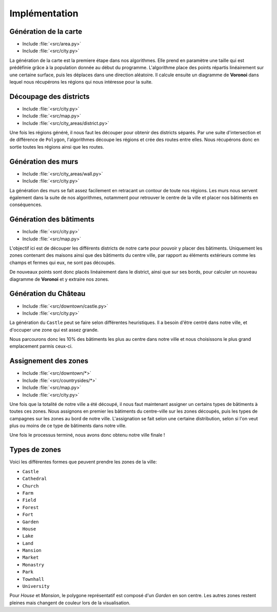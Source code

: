 Implémentation
==============

Génération de la carte
----------------------

* Include :file:`<src/area.py>`
* Include :file:`<src/city.py>`

.. function:: generate_regions(regions_size)

   Génere les régions globales

   :param regions_size: La taille donnée pour calculer le diagramme de **Voronoi**
   :type regions_size: ``Integer``
   :rtype: Une liste de ``Polygon`` correspondant aux régions


La génération de la carte est la premiere étape dans nos algorithmes.
Elle prend en paramètre une taille qui est prédéfinie grâce à la population donnée au début du programme.
L'algorithme place des points répartis linéairement sur une certaine surface, puis les déplaces dans une direction aléatoire.
Il calcule ensuite un diagramme de **Voronoi** dans lequel nous récupérons les régions qui nous intéresse pour la suite.

Découpage des districts
-----------------------

* Include :file:`<src/city.py>`
* Include :file:`<src/map.py>`
* Include :file:`<src/city_areas/district.py>`



.. function:: split_region(regions, road_size)

   Découpe les régions avec une route nouvellement crée

   :param regions: L'ensemble des ``Polygon`` calculés précédemment
   :param road_size: La taille des routes entre les districts
   :type road_size: ``Integer``
   :return: Une liste des ``Polygon`` représentant les districts et un ``Polygon`` ou ``MultiPolgon`` représentant les routes


Une fois les régions généré, il nous faut les découper pour obtenir des districts séparés.
Par une suite d'intersection et de différence de ``Polygon``, l'algorithmes découpe les régions et crée des routes entre elles.
Nous récupérons donc en sortie toutes les régions ainsi que les routes.

Génération des murs
-------------------

* Include :file:`<src/city_areas/wall.py>`
* Include :file:`<src/city.py>`

La génération des murs se fait assez facilement en retracant un contour de toute nos régions.
Les murs nous servent également dans la suite de nos algorithmes, notamment pour retrouver le centre de la ville et placer nos bâtiments en conséquences.


Génération des bâtiments
------------------------

* Include :file:`<src/city.py>`
* Include :file:`<src/map.py>`

.. function:: generate_buildings(regions_size, district)

   Génere un découpage de zones pour un district donné

   :param regions_size: La taille des séparation entre les zones
   :param district: Une des régions de notre carte
   :return: Une liste des ``Polygon`` représentant les zones découpés dans un district


L'objectif ici est de découper les différents districts de notre carte pour pouvoir y placer des bâtiments.
Uniquement les zones contenant des maisons ainsi que des bâtiments du centre ville, par rapport au éléments extérieurs comme les champs et fermes qui eux, ne sont pas découpés.

De nouveaux points sont donc placés linéairement dans le district, ainsi que sur ses bords, pour calculer un nouveau diagramme de **Voronoi** et y extraire nos zones.


Génération du Château
---------------------

* Include :file:`<src/downtown/castle.py>`
* Include :file:`<src/city.py>`

La génération du ``Castle`` peut se faire selon différentes heuristiques.
Il a besoin d'être centré dans notre ville, et d'occuper une zone qui est assez grande.

Nous parcourons donc les 10% des bâtiments les plus au centre dans notre ville et nous choisissons le plus grand emplacement parmis ceux-ci.


Assignement des zones
---------------------

* Include :file:`<src/downtown/*>`
* Include :file:`<src/countrysides/*>`
* Include :file:`<src/map.py>`
* Include :file:`<src/city.py>`


.. function:: build_map(district, map_elements, city_elements, nb_houses)

   Assigne un certain type de bâtiments aux zones de notre ville.

   :param district: L'ensemble des districts de notre ville
   :param map_elements: Toutes les zones de notre ville
   :param city_elements: Les zones de notre ville découpée pour accueillir une maison ou un bâtiments de centre-ville
   :param nb_houses: Le nombre de parcelles découpées pouvant accueillir une maison ou un bâtiments de centre-ville
   :return: Les districts avec les batiments ajoutés à leur aires


Une fois que la totalité de notre ville a été découpé, il nous faut maintenant assigner un certains types de bâtiments à toutes ces zones.
Nous assignons en premier les bâtiments du centre-ville sur les zones découpés, puis les types de campagnes sur les zones au bord de notre ville.
L'assignation se fait selon une certaine distribution, selon si l'on veut plus ou moins de ce type de bâtiments dans notre ville.

Une fois le processus terminé, nous avons donc obtenu notre ville finale !

Types de zones
--------------

Voici les différentes formes que peuvent prendre les zones de la ville:

* ``Castle``
* ``Cathedral``
* ``Church``
* ``Farm``
* ``Field``
* ``Forest``
* ``Fort``
* ``Garden``
* ``House``
* ``Lake``
* ``Land``
* ``Mansion``
* ``Market``
* ``Monastry``
* ``Park``
* ``Townhall``
* ``University``

Pour `House` et `Mansion`, le polygone représentatif est composé d'un `Garden` en son centre.
Les autres zones restent pleines mais changent de couleur lors de la visualisation.